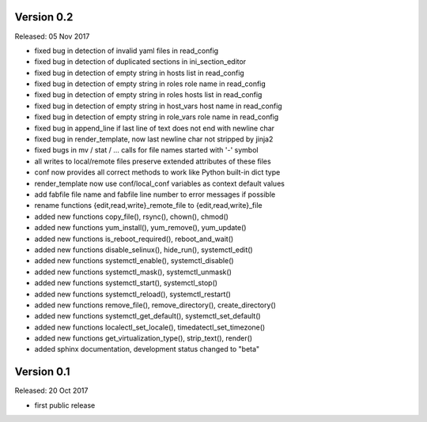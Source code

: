 
Version 0.2
-----------

Released: 05 Nov 2017

- fixed bug in detection of invalid yaml files in read_config
- fixed bug in detection of duplicated sections in ini_section_editor
- fixed bug in detection of empty string in hosts list in read_config
- fixed bug in detection of empty string in roles role name in read_config
- fixed bug in detection of empty string in roles hosts list in read_config
- fixed bug in detection of empty string in host_vars host name in read_config
- fixed bug in detection of empty string in role_vars role name in read_config
- fixed bug in append_line if last line of text does not end with newline char
- fixed bug in render_template, now last newline char not stripped by jinja2
- fixed bugs in mv / stat / ... calls for file names started with '-' symbol
- all writes to local/remote files preserve extended attributes of these files
- conf now provides all correct methods to work like Python built-in dict type
- render_template now use conf/local_conf variables as context default values
- add fabfile file name and fabfile line number to error messages if possible
- rename functions {edit,read,write}_remote_file to {edit,read,write}_file
- added new functions copy_file(), rsync(), chown(), chmod()
- added new functions yum_install(), yum_remove(), yum_update()
- added new functions is_reboot_required(), reboot_and_wait()
- added new functions disable_selinux(), hide_run(), systemctl_edit()
- added new functions systemctl_enable(), systemctl_disable()
- added new functions systemctl_mask(), systemctl_unmask()
- added new functions systemctl_start(), systemctl_stop()
- added new functions systemctl_reload(), systemctl_restart()
- added new functions remove_file(), remove_directory(), create_directory()
- added new functions systemctl_get_default(), systemctl_set_default()
- added new functions localectl_set_locale(), timedatectl_set_timezone()
- added new functions get_virtualization_type(), strip_text(), render()
- added sphinx documentation, development status changed to "beta"


Version 0.1
-----------

Released: 20 Oct 2017

- first public release
